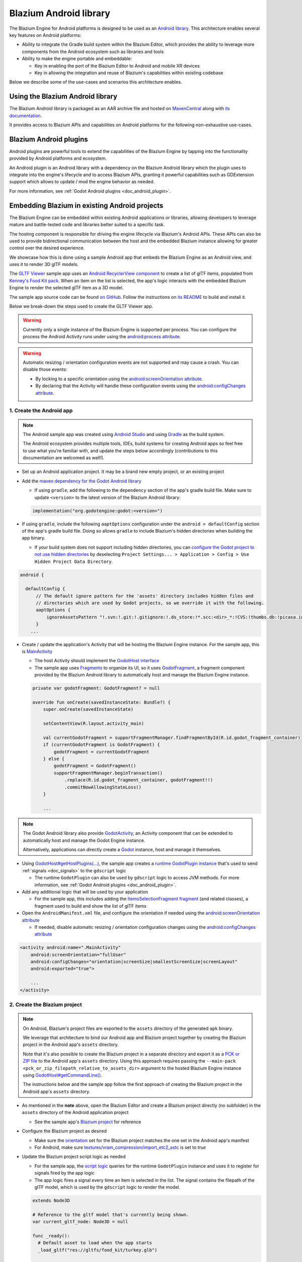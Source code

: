 .. _doc_android_library:

Blazium Android library
=====================

The Blazium Engine for Android platforms is designed to be used as an `Android library <https://developer.android.com/studio/projects/android-library>`_.
This architecture enables several key features on Android platforms:

- Ability to integrate the Gradle build system within the Blazium Editor, which provides the ability to leverage more components from the Android ecosystem such as libraries and tools

- Ability to make the engine portable and embeddable:

  - Key in enabling the port of the Blazium Editor to Android and mobile XR devices
  - Key in allowing the integration and reuse of Blazium's capabilities within existing codebase

Below we describe some of the use-cases and scenarios this architecture enables.

Using the Blazium Android library
-------------------------------

The Blazium Android library is packaged as an AAR archive file and hosted on `MavenCentral <https://central.sonatype.com/artifact/org.godotengine/godot>`_ along with `its documentation <https://javadoc.io/doc/org.godotengine/godot/latest/index.html>`_.

It provides access to Blazium APIs and capabilities on Android platforms for the following non-exhaustive use-cases.

Blazium Android plugins
---------------------

Android plugins are powerful tools to extend the capabilities of the Blazium Engine
by tapping into the functionality provided by Android platforms and ecosystem.

An Android plugin is an Android library with a dependency on the Blazium Android library
which the plugin uses to integrate into the engine's lifecycle and to access Blazium APIs,
granting it powerful capabilities such as GDExtension support which allows to update / mod the engine behavior as needed.

For more information, see :ref:`Godot Android plugins <doc_android_plugin>`.

Embedding Blazium in existing Android projects
--------------------------------------------

The Blazium Engine can be embedded within existing Android applications or libraries,
allowing developers to leverage mature and battle-tested code and libraries better suited to a specific task.

The hosting component is responsible for driving the engine lifecycle via Blazium's Android APIs.
These APIs can also be used to provide bidirectional communication between the host and the embedded
Blazium instance allowing for greater control over the desired experience.

We showcase how this is done using a sample Android app that embeds the Blazium Engine as an Android view,
and uses it to render 3D glTF models.

The `GLTF Viewer <https://github.com/m4gr3d/Godot-Android-Samples/tree/master/apps/gltf_viewer>`_ sample app uses an `Android RecyclerView component <https://developer.android.com/develop/ui/views/layout/recyclerview>`_ to create
a list of glTF items, populated from `Kenney's Food Kit pack <https://kenney.nl/assets/food-kit>`_.
When an item on the list is selected, the app's logic interacts with the embedded Blazium Engine to render the selected glTF item as a 3D model.

.. image:: img/gltf_viewer_sample_app_screenshot.webp

The sample app source code can be found `on GitHub <https://github.com/m4gr3d/Godot-Android-Samples/tree/master/apps/gltf_viewer>`_.
Follow the instructions on `its README <https://github.com/m4gr3d/Godot-Android-Samples/blob/master/apps/gltf_viewer/README.md>`_ to build and install it.

Below we break-down the steps used to create the GLTF Viewer app.

.. warning::

  Currently only a single instance of the Blazium Engine is supported per process.
  You can configure the process the Android Activity runs under using the `android:process attribute <https://developer.android.com/guide/topics/manifest/activity-element#proc>`_.

.. warning::

  Automatic resizing / orientation configuration events are not supported and may cause a crash.
  You can disable those events:

  - By locking to a specific orientation using the `android:screenOrientation attribute <https://developer.android.com/guide/topics/manifest/activity-element#screen>`_.
  - By declaring that the Activity will handle these configuration events using the `android:configChanges attribute <https://developer.android.com/guide/topics/manifest/activity-element#config>`_.

1. Create the Android app
^^^^^^^^^^^^^^^^^^^^^^^^^

.. note::

  The Android sample app was created using `Android Studio <https://developer.android.com/studio>`_
  and using `Gradle <https://developer.android.com/build>`_ as the build system.

  The Android ecosystem provides multiple tools, IDEs, build systems for creating Android apps
  so feel free to use what you're familiar with, and update the steps below accordingly (contributions to this documentation are welcomed as well!).


- Set up an Android application project. It may be a brand new empty project, or an existing project
- Add the `maven dependency for the Godot Android library <https://central.sonatype.com/artifact/org.godotengine/godot>`_

  - If using ``gradle``, add the following to the ``dependency`` section of the app's gradle build file. Make sure to update ``<version>`` to the latest version of the Blazium Android library:

  .. code-block:: kotlin

    implementation("org.godotengine:godot:<version>")

- If using ``gradle``, include the following ``aaptOptions`` configuration under the ``android > defaultConfig`` section of the app's gradle build file. Doing so allows ``gradle`` to include Blazium's hidden directories when building the app binary.

  - If your build system does not support including hidden directories, you can `configure the Godot project to not use hidden directories <https://docs.blazium.app/classes/class_projectsettings.html#class-projectsettings-property-application-config-use-hidden-project-data-directory>`_ by deselecting ``Project Settings... > Application > Config > Use Hidden Project Data Directory``.

.. code-block:: groovy

  android {

    defaultConfig {
        // The default ignore pattern for the 'assets' directory includes hidden files and
        // directories which are used by Godot projects, so we override it with the following.
        aaptOptions {
            ignoreAssetsPattern "!.svn:!.git:!.gitignore:!.ds_store:!*.scc:<dir>_*:!CVS:!thumbs.db:!picasa.ini:!*~"
        }
      ...

- Create / update the application's Activity that will be hosting the Blazium Engine instance. For the sample app, this is `MainActivity <https://github.com/m4gr3d/Godot-Android-Samples/blob/master/apps/gltf_viewer/src/main/java/fhuyakou/godot/app/android/gltfviewer/MainActivity.kt>`_

  - The host Activity should implement the `GodotHost interface <https://github.com/godotengine/godot/blob/master/platform/android/java/lib/src/org/godotengine/godot/GodotHost.java>`_
  - The sample app uses `Fragments <https://developer.android.com/guide/fragments>`_ to organize its UI, so it uses `GodotFragment <https://github.com/godotengine/godot/blob/master/platform/android/java/lib/src/org/godotengine/godot/GodotFragment.java>`_, a fragment component provided by the Blazium Android library to automatically host and manage the Blazium Engine instance.

  .. code-block:: kotlin

    private var godotFragment: GodotFragment? = null

    override fun onCreate(savedInstanceState: Bundle?) {
        super.onCreate(savedInstanceState)

        setContentView(R.layout.activity_main)

        val currentGodotFragment = supportFragmentManager.findFragmentById(R.id.godot_fragment_container)
        if (currentGodotFragment is GodotFragment) {
            godotFragment = currentGodotFragment
        } else {
            godotFragment = GodotFragment()
            supportFragmentManager.beginTransaction()
                .replace(R.id.godot_fragment_container, godotFragment!!)
                .commitNowAllowingStateLoss()
        }

        ...

.. note::

  The Godot Android library also provide `GodotActivity <https://github.com/godotengine/godot/blob/master/platform/android/java/lib/src/org/godotengine/godot/GodotActivity.kt>`_, an Activity component that can be extended to automatically host and manage the Godot Engine instance.

  Alternatively, applications can directly create a `Godot <https://github.com/godotengine/godot/blob/master/platform/android/java/lib/src/org/godotengine/godot/Godot.kt>`_ instance, host and manage it themselves.

- Using `GodotHost#getHostPlugins(...) <https://github.com/m4gr3d/Godot-Android-Samples/blob/0e3440f357f8be5b4c63a4fe75766793199a99d0/apps/gltf_viewer/src/main/java/fhuyakou/godot/app/android/gltfviewer/MainActivity.kt#L55>`_, the sample app creates a `runtime GodotPlugin instance <https://github.com/m4gr3d/Godot-Android-Samples/blob/master/apps/gltf_viewer/src/main/java/fhuyakou/godot/app/android/gltfviewer/AppPlugin.kt>`_ that's used to send :ref:`signals <doc_signals>` to the ``gdscript`` logic

  - The runtime ``GodotPlugin`` can also be used by ``gdscript`` logic to access JVM methods. For more information, see :ref:`Godot Android plugins <doc_android_plugin>`.

- Add any additional logic that will be used by your application

  - For the sample app, this includes adding the `ItemsSelectionFragment fragment <https://github.com/m4gr3d/Godot-Android-Samples/blob/master/apps/gltf_viewer/src/main/java/fhuyakou/godot/app/android/gltfviewer/ItemsSelectionFragment.kt>`_ (and related classes), a fragment used to build and show the list of glTF items

- Open the ``AndroidManifest.xml`` file, and configure the orientation if needed using the `android:screenOrientation attribute <https://developer.android.com/guide/topics/manifest/activity-element#screen>`_

  - If needed, disable automatic resizing / orientation configuration changes using the `android:configChanges attribute <https://developer.android.com/guide/topics/manifest/activity-element#config>`_

.. code-block:: xml

  <activity android:name=".MainActivity"
      android:screenOrientation="fullUser"
      android:configChanges="orientation|screenSize|smallestScreenSize|screenLayout"
      android:exported="true">

      ...
  </activity>


2. Create the Blazium project
^^^^^^^^^^^^^^^^^^^^^^^^^^^

.. note::

  On Android, Blazium's project files are exported to the ``assets`` directory of the generated ``apk`` binary.

  We leverage that architecture to bind our Android app and Blazium project together by creating the Blazium project in the Android app's ``assets`` directory.

  Note that it's also possible to create the Blazium project in a separate directory and export it as a `PCK or ZIP file <https://docs.blazium.app/tutorials/export/exporting_projects.html#pck-versus-zip-pack-file-formats>`_
  to the Android app's ``assets`` directory.
  Using this approach requires passing the ``--main-pack <pck_or_zip_filepath_relative_to_assets_dir>`` argument to the hosted Blazium Engine instance using `GodotHost#getCommandLine() <https://github.com/godotengine/godot/blob/6916349697a4339216469e9bf5899b983d78db07/platform/android/java/lib/src/org/godotengine/godot/GodotHost.java#L45>`_.

  The instructions below and the sample app follow the first approach of creating the Blazium project in the Android app's ``assets`` directory.


- As mentioned in the **note** above, open the Blazium Editor and create a Blazium project directly (no subfolder) in the ``assets`` directory of the Android application project

  - See the sample app's `Blazium project <https://github.com/m4gr3d/Godot-Android-Samples/tree/master/apps/gltf_viewer/src/main/assets>`_ for reference

- Configure the Blazium project as desired

  - Make sure the `orientation <https://docs.blazium.app/classes/class_projectsettings.html#class-projectsettings-property-display-window-handheld-orientation>`_ set for the Blazium project matches the one set in the Android app's manifest
  - For Android, make sure `textures/vram_compression/import_etc2_astc <https://docs.blazium.app/classes/class_projectsettings.html#class-projectsettings-property-rendering-textures-vram-compression-import-etc2-astc>`_ is set to `true`

- Update the Blazium project script logic as needed

  - For the sample app, the `script logic <https://github.com/m4gr3d/Godot-Android-Samples/blob/master/apps/gltf_viewer/src/main/assets/main.gd>`_ queries for the runtime ``GodotPlugin`` instance and uses it to register for signals fired by the app logic
  - The app logic fires a signal every time an item is selected in the list. The signal contains the filepath of the glTF model, which is used by the ``gdscript`` logic to render the model.

  .. code-block:: gdscript

    extends Node3D

    # Reference to the gltf model that's currently being shown.
    var current_gltf_node: Node3D = null

    func _ready():
      # Default asset to load when the app starts
      _load_gltf("res://gltfs/food_kit/turkey.glb")

      var appPlugin = Engine.get_singleton("AppPlugin")
      if appPlugin:
        print("App plugin is available")

        # Signal fired from the app logic to update the gltf model being shown
        appPlugin.connect("show_gltf", _load_gltf)
      else:
        print("App plugin is not available")


    # Load the gltf model specified by the given path
    func _load_gltf(gltf_path: String):
      if current_gltf_node != null:
        remove_child(current_gltf_node)

      current_gltf_node = load(gltf_path).instantiate()

      add_child(current_gltf_node)


3. Build and run the app
^^^^^^^^^^^^^^^^^^^^^^^^

Once you complete configuration of your Blazium project, build and run the Android app.
If set up correctly, the host Activity will initialize the embedded Blazium Engine on startup.
The Blazium Engine will check the ``assets`` directory for project files to load (unless configured to look for a ``main pack``), and will proceed to run the project.

While the app is running on device, you can check `Android logcat <https://developer.android.com/studio/debug/logcat>`_ to investigate any errors or crashes.

For reference, check the `build and install instructions <https://github.com/m4gr3d/Godot-Android-Samples/blob/master/apps/gltf_viewer/README.md>`_ for the GLTF Viewer sample app.
